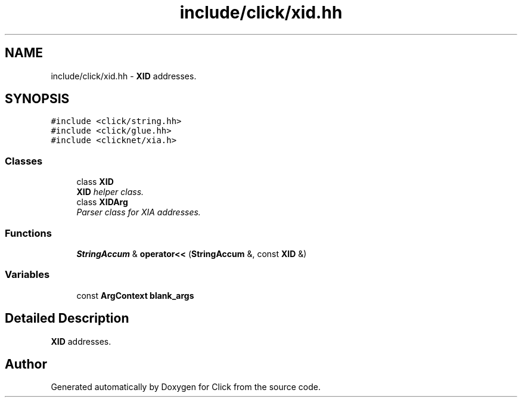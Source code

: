 .TH "include/click/xid.hh" 3 "Thu Oct 12 2017" "Click" \" -*- nroff -*-
.ad l
.nh
.SH NAME
include/click/xid.hh \- \fBXID\fP addresses\&.  

.SH SYNOPSIS
.br
.PP
\fC#include <click/string\&.hh>\fP
.br
\fC#include <click/glue\&.hh>\fP
.br
\fC#include <clicknet/xia\&.h>\fP
.br

.SS "Classes"

.in +1c
.ti -1c
.RI "class \fBXID\fP"
.br
.RI "\fI\fBXID\fP helper class\&. \fP"
.ti -1c
.RI "class \fBXIDArg\fP"
.br
.RI "\fIParser class for XIA addresses\&. \fP"
.in -1c
.SS "Functions"

.in +1c
.ti -1c
.RI "\fBStringAccum\fP & \fBoperator<<\fP (\fBStringAccum\fP &, const \fBXID\fP &)"
.br
.in -1c
.SS "Variables"

.in +1c
.ti -1c
.RI "const \fBArgContext\fP \fBblank_args\fP"
.br
.in -1c
.SH "Detailed Description"
.PP 
\fBXID\fP addresses\&. 


.SH "Author"
.PP 
Generated automatically by Doxygen for Click from the source code\&.
